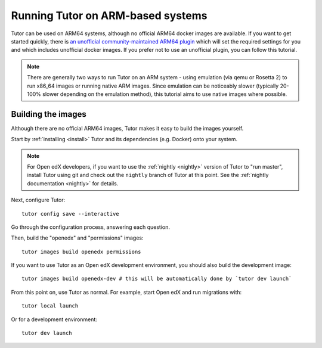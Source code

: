.. _arm64:

Running Tutor on ARM-based systems
==================================

Tutor can be used on ARM64 systems, although no official ARM64 docker images are available. If you want to get started quickly, there is `an unofficial  community-maintained ARM64 plugin <https://github.com/open-craft/tutor-contrib-arm64>`_ which will set the required settings for you and which includes unofficial docker images. If you prefer not to use an unofficial plugin, you can follow this tutorial.

.. note:: There are generally two ways to run Tutor on an ARM system - using emulation (via qemu or Rosetta 2) to run x86_64 images or running native ARM images. Since emulation can be noticeably slower (typically 20-100% slower depending on the emulation method), this tutorial aims to use native images where possible.

Building the images
-------------------

Although there are no official ARM64 images, Tutor makes it easy to build the images yourself.

Start by :ref:`installing <install>` Tutor and its dependencies (e.g. Docker) onto your system.

.. note:: For Open edX developers, if you want to use the :ref:`nightly <nightly>` version of Tutor to "run master", install Tutor using git and check out the ``nightly`` branch of Tutor at this point. See the :ref:`nightly documentation <nightly>` for details.

Next, configure Tutor::

    tutor config save --interactive

Go through the configuration process, answering each question.

Then, build the "openedx" and "permissions" images::

    tutor images build openedx permissions

If you want to use Tutor as an Open edX development environment, you should also build the development image::

    tutor images build openedx-dev # this will be automatically done by `tutor dev launch`

From this point on, use Tutor as normal. For example, start Open edX and run migrations with::

    tutor local launch

Or for a development environment::

    tutor dev launch
